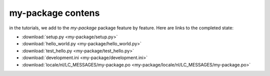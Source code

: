 .. _my-package-index:

========================
my-package contens
========================

in the tutorials, we add to the `my-package` package feature by feature.
Here are links to the completed state:

* :download:`setup.py <my-package/setup.py>`
* :download:`hello_world.py <my-package/hello_world.py>`
* :download:`test_hello.py <my-package/test_hello.py>`
* :download:`development.ini <my-package/development.ini>`
* :download:`locale/nl/LC_MESSAGES/my-package.po <my-package/locale/nl/LC_MESSAGES/my-package.po>`
